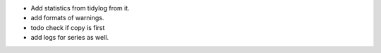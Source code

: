 - Add statistics from tidylog from it.
- add formats of warnings.
- todo check if copy is first
- add logs for series as well.